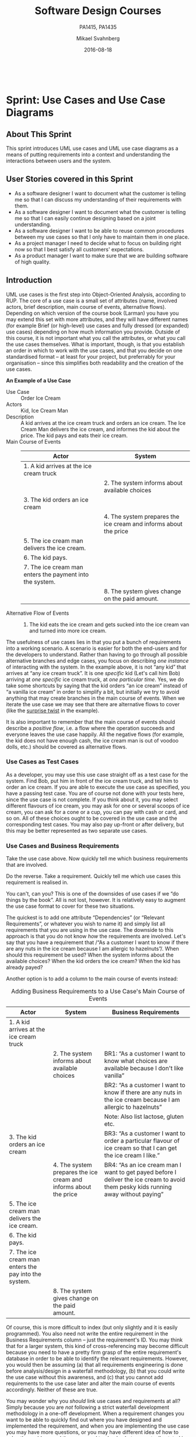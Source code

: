 #+Title: Software Design Courses
#+Subtitle: PA1415, PA1435
#+Author: Mikael Svahnberg
#+Email: Mikael.Svahnberg@bth.se
#+Date: 2016-08-18
#+EPRESENT_FRAME_LEVEL: 1
#+OPTIONS: email:t <:t todo:t f:t ':t toc:nil
# #+STARTUP: showall
#+STARTUP: beamer

#+HTML_HEAD: <link rel="stylesheet" type="text/css" href="org/org.css" />
# #+INFOJS_OPT: view:overview toc:nil ltoc:nil mouse:underline buttons:nil path:org/org-info.js up:http:www.zombo.com
#+HTML: <br/>

# #+LATEX_HEADER: \usepackage[a4paper]{geometry}
#+LATEX_CLASS_OPTIONS: [10pt,t,a4paper]
# #+LATEX_CLASS: beamer
#+BEAMER_THEME: BTH_msv

#+MACRO: pa1415 PA1415 Software Design
#+MACRO: pa1435 PA1435 Object Oriented Design
#+MACRO: larman C. Larman, "Applying UML and Patterns", 3d Edition
#+MACRO: commit Commit and push this document to your project repository.
#+MACRO: submit Submit the assignment as one or several PDFs on It's Learning.

* Sprint Structure						   :noexport:
** About This Sprint
** User Stories covered in this Sprint
** Introduction
** Learning Material
*** Book Chapters
*** Screencasts
*** Lectures
*** Articles
*** Further Reading
** Experiential Learning
*** Sprint Test Plan
*** Assignment Submission
*** Update Course Backlog
** Sprint Acceptance Tests
   You are done with this sprint when:
   
* Sprint 0: Course Introduction					   :noexport:
** About This Sprint
   This sprint introduces the course and the course structure.
** User Stories covered in this Sprint
   - As a student I want to pass this course.
   - As a student I want to understand how this course is structured so that I can quickly find the information I need to learn the subject.
   - As a student I want to know why this topic is important so that I can be properly motivated.
** Introduction
   Welcome to the course!

   Of course you want to pass the course, and I want you to too. This document is intended to give an overview of how the course is structured, and give you a "map" of sorts to the rest of the course material. It is my hope that this will help you find the material you want easily so that you can focus on learning each part of the course.

   The course is divided into a series of /Sprints/, that is, short iterations that focus on a small number of issues per sprint. I have borrowed this term from an agile development methodology called [[https://en.wikipedia.org/wiki/Scrum_(software_development)][Scrum]], which is something you will learn more about in this course and are sure to encounter in your future career as well.

   Speaking of agile, there are a few other things I have borrowed from there as well. The /User Stories/ that each sprint document starts with is one such thing. A user story is a sort of stylised requirement, and I use them to set you into the right frame of mind for each sprint. As you notice, the user story contains information about which /perspective/ you should have, the /goals/ you should achieve, and a brief explanation of /why/ this goal is important.

   Related to this is the /Sprint Acceptance Tests/ that you find at the bottom of each sprint document. These acceptance tests tell you how we plan on ensuring that the goal of the sprint has been reached.

   The bulk of the sprint consists of /Learning Material/, and /Experiential Learning/. Learning material are book chapters, videos, blog posts, etc. that you can use to learn more about the topic in the sprint. Experiential Learning (which is not a good name, but I can't think of any better) consists of different activities you should /do/ as part of the sprint. Some of these activities are just practice activities. Others are activities that will help you organise the material better. Others again are those activities that we (as teachers) would like to look at to assess your progress. Let me repeat this:

#+BEGIN_note
Experiential Learning are things you are supposed to /do/, and includes:
 - Things you do for practice
 - Things you do to organise the material
 - Things you submit as assignments to the teachers for marking
#+END_note

   Some activities are started during this sprint, and then I ask you to revisit them during every subsequent sprint. The idea with these activities are to help you structure your learning, and give you a means to follow your own progress.

   So, without further ado, let's get started with the learning material. /Good Luck!/
** Learning Material
*** Course Structure
    The course has an online presence as well as a campus existense.

    The online presence consists of these pages, and is organised as a set of sprints, where each sprint focus on a small topic and a few user stories. In each sprint there are things to read and watch, as well as activities to do. The result of some of those activities will be submitted as assignments for marking.

    The campus existense consists of lectures (that I try to run as seminars) and exercises. My idea is that you first study the online material, and then we can have lively discussions during the lectures/seminars. Basically, you go through the design notation and a basic understanding of the topic with the online material and then we discuss together what makes a /good/ design.

    The exercises are done in smaller groups and are more geared towards your specific assignments. Here, the idea is to go through what you are expected to do in the assignments and go through examples of this.

    There are also feedback meetings planned where you get feedback on the assignments that you submitted so that you may improve them.
*** Course Goals
    Below, the course goals for the two courses {{{pa1415}}} and {{{pa1435}}} are listed. As you notice, the PA1435 version is of a newer format, but also contains less focus on requirements engineering, project management, and testing activities. This will of course to some extent influence what you are expected to do and deliver, but will only have a limited effect on the lecture series since the topics are still quite intertwined.

| {{{pa1435}}}                                                                                    | {{{pa1415}}}                                                                                                                       |
|-------------------------------------------------------------------------------------------------+------------------------------------------------------------------------------------------------------------------------------------|
|                                                                                                 | Efter genomförd kurs skall studenten:                                                                                              |
|                                                                                                 | - på en grundläggande nivå i grupp kunna ta fram krav på en programvara och uttrycka dem i en kravspecifikation                    |
|                                                                                                 | - i grupp producera en översiktlig utvecklingsprojektplan baserat på en kravspecifikation                                          |
| *Kunskap och förståelse* Efter genomförd kurs ska studenten:                                    |                                                                                                                                    |
| - kunna visa förståelse för grundläggande principer i objektorienterad programvaruutveckling.   |                                                                                                                                    |
| - kunna visa förståelse för UML som modelleringsspråk.                                          |                                                                                                                                    |
| - kunna visa kunskap om grundläggande designprinciper.                                          |                                                                                                                                    |
| - kunna visa kunskap om grundläggande designmönster.                                            |                                                                                                                                    |
|                                                                                                 |                                                                                                                                    |
| *Färdigheter och förmåga* Efter genomförd kurs ska studenten:                                   |                                                                                                                                    |
| - kunna uttrycka strukturen och beteendet hos ett system i termer av objektorienterade koncept. | - i grupp kunna skapa en detaljerad objektorienterad design för ett mjukvaruprogram                                                |
| - kunna korrekt använda UML för att uttrycka struktur och beteende hos ett system.              | - skapa och analysera objektorienterade artefakter uttryckta i UML                                                                 |
| - kunna korrekt transformera en objektorienterad design till källkod.                           | - i grupp kunna implementera ett mjukvaruprogram inom rimlig tid, baserat på en kravspecifikation och en objektorienterad design   |
| - kunna tillämpa designprinciper och designmönster i allmänhet och inom en särskild domän.      | - kunna motivera och använda designmönster i utvecklingen av mjukvarusystem                                                        |
|                                                                                                 |                                                                                                                                    |
|                                                                                                 | - på en grundläggande nivå i grupp kunna planera och genomföra testning av producerad programvara, baserat på en kravspecifikation |
|                                                                                                 |                                                                                                                                    |
| *Värderingsförmåga och förhållningssätt* Efter genomförd kurs ska studenten:                    |                                                                                                                                    |
| - kunna analysera källkod för eventuella förbättringar.                                         |                                                                                                                                    |
| - kunna analysera och kritiskt diskutera en design för eventuella förbättringar.                |                                                                                                                                    |
|-------------------------------------------------------------------------------------------------+------------------------------------------------------------------------------------------------------------------------------------|
*** Why is this course Important?
*** TODO Course Roadmap						   :noexport:
*** What should I do with the Sprint Test Plan?
    The Sprint Test Plan is a way to get an overview of your expectations in the course, in relation to the provided material, and align it with my expectations as course responsible and examiner. In some sense, it is also your strategy for learning the topics. I will not mark your Sprint Test Plan -- you are creating and maintaining this for your own sake.

    The Sprint Test Plan will be revisited during every sprint, so that you have an updated record of what you need to learn to pass the course.

    I am loosely basing my suggestion for the Sprint Test Plan document on the IEEE 829-2008 standard. Feel free to add other information to it if you think it is relevant.
*** What is this "Course Backlog" thing?
    As you study, I expect that you will get more questions, or additional information sources (blog pages etc.) that you would like to read, and I hope you will also get ideas for places where you would like to test what you have learnt. Put these into a course backlog document (it will help if you put them in a roughly prioritised order), and then spend time during each sprint to resolve your backlog items.

    At the end of the course, it is my hope that your backlog contains pointers to yourself with how you should go forward with the knowledge gained. For example, how can you use what you have learnt in upcoming courses? Are there any particularly interesting things you have found that you would like to study more? Are there any courses you are interested in taking as a consequence of taking this course? Are there any courses you would like to /replace/ in your education as a consequence of taking this course? Are there any ideas you can use for your bachelor or master's thesis?

    The course backlog is revisited in every sprint. I will not mark it; you create it for your own benefit.
** Experiential Learning
*** Create Infrastructure
    *Introduction.* In your future career you are going to use configuration management systems such as [[http://svnbook.red-bean.com/][Subversion]] or [[https://git-scm.com/][Git]], so why not start already now? This gives you an easy way to share work between your colleagues, and opens up for me to review your work even before you have submitted it.

    If you also write your documents in for example [[https://daringfireball.net/projects/markdown/][Markdown]], they are formatted for you by github. Myself, I am partial to [[http://orgmode.org/][Org-mode]] and [[https://www.gnu.org/software/emacs/][Emacs]], especially because of the nice integration with [[http://plantuml.com/][PlantUML]] for generating design diagrams and the excellent export facilities. Org-mode is also nicely supported by github.

    *Things to do:*
    - [[https://education.github.com/][Create an account on Github]] (or use your existing one)
    - Create a Project for the course =OOD-<course code>-<your name>=
    - Invite me ([[https://github.com/mickesv][mickesv]]) to the project
    - checkout your project and create a directory structure:
      - =/Assignments/=
      - =/SprintTestPlan/=
      - =/CourseBacklog/=
    - add a file to each directory, otherwise you will not be able to commit them. For example, add an empty =.gitignore= file to each directory.
    - commit and push
*** Sprint Test Plan
    Create a document with the following sections:
    - /Test Items./ These are the assignments you are expected to submit for marking. It will probably be a good idea if you are able to tag them with the corresponding sprint, so that you can easily find them.
    - /Features to be Tested./ These are the user stories at the top of every sprint. Describe each of these features in terms of the object oriented modelling concepts or software development concepts that you need to master before you can satisfy the user story.
    - /Approach./ Here, you will describe /your/ strategy for ensuring that you have learnt the material in the sprint. How do you ensure that you are confident that the assignments you submit will pass with the grade you are aiming for?
    - /Item Pass/Fail Criteria./ What do you have to be able to show to yourself to ensure that you have learnt the material in the sprint? What do you have to show in the submitted assignments?
    - /Schedule./ When do you plan on passing each test item and feature?
    - /Planning Risks and Contingencies./ Are there any foreseeable risks that may limit your ability to pass the course on time? What is your contingency plan?
    - /Glossary./ In this section you will build up a glossary of important terms in the course that you can use when studying. I suggest you collaborate with the rest of the class in the course discussion forum (on It's Learning) and post your terms and definitions there so that they can be discussed.

    In this sprint, the following items can be added already (you may think of more items, please add them too):

    - Test Items
      - Exam [[https://studentportal.bth.se/web/studentportal.nsf/web.xsp/tentamen_under_kommande_veckor][Check Date]]
      - Exam Re-sit [[https://studentportal.bth.se/web/studentportal.nsf/web.xsp/tentamen_under_kommande_veckor][Check Date]]
    - Approach
      - Outline your plan for reading the book and doing the sprints in time to be ready for the exam.
      - Describe your plan for joining a group of students (for the group assignments, and for study groups) with the same ambition level as you yourself have.
    - Item Pass/Fail Criteria
      - Outline your ambition level; what grade are you aiming for?
    - Schedule
      - Dates for assignment submissions are available on It's Learning. Copy them here.
      - Add the exam dates.
    - Planning Risks and Contingencies
      - Do you plan on taking any vacations (e.g., skiing trip, easter, ascension day, etc.)? When will you study more to compensate for this? Are your team-mates informed and ok with that you contribute less during these vacations?
      - What is the expected workload for the courses you may be taking in parallel? Does your plan for /this/ course accomodate your plans for the other courses?
      - Do you have time available if you are asked to complete your submitted assignments with more information?
      - Are there any other risks you see at this stage?
    - Glossary
      - Scrum
      - Sprint
      - User Story
      - Test Plan
*** Buy Course Books
*Main Literature (Both Courses)*
#+ATTR_HTML: :width 100 :style float:left;margin-right:1em;
[[./images/ILarman.jpg]]

C. Larman, /Applying UML and Patterns/, Prentice Hall, 3rd Edition.

This book is a complete guide to all things UML, with plenty of examples and detailed descriptions of all diagrams and how to think when using them. The reading instructions in each sprint are based on the 3rd edition, but I recommend you to try to find an older edition since they are essentially the same but with less text.
#+HTML: <br/><br/><br/><br/><br/><br/>

*Reference Literature (PA1415)*
#+ATTR_HTML: :width 100 :style float:left;margin-right:1em;
[[./images/ISommerville.jpg]]

I. Sommerville, /Software Engineering/, Pearson, 8th edition, 2006.

There is also a 9th and a 10th edition (and, of course, the preceeding editions). It does not really matter which one you get. You will use this book as a reference to look up e.g. how a GANTT chart works in case the internet is down.
#+HTML: <br/><br/><br/><br/><br/><br/>

*Reference Literature (PA1435)*
#+ATTR_HTML: :width 100 :style float:left;margin-right:1em;
[[./images/IGamma.jpg]]

Gamma, Helm, Johnson, Vlissides, /Design Patterns, Elements of Reusable Object-Oriented Software/, Addison-Wesley Professional.

This book, also called the Gang of Four book is /the/ reference work when it comes to design patterns. You will be using this book a lot in your future career. If you want to save some money, the most common design patterns are also covered in C. Larman (and these are the ones we will be focusing on in these courses).

/Note to PA1415:/ I warmly recommend that you too get this book even if it is not oficially part of "your" course plan.
#+HTML: <br/><br/><br/><br/><br/><br/>

#+ATTR_HTML: :width 100 :style float:left;margin-right:1em;
[[./images/INystrom.jpg]]

R. Nystrom, /Game Programming Patterns/, Genever Benning, 2014.

Also Available at: http://gameprogrammingpatterns.com/contents.html
#+HTML: <br/><br/><br/><br/><br/><br/>

#+HTML: &nbsp;
*** Form Groups
    We expect the assignments to be done in /groups of three to five people/. Use the following (in this order) to find and/or form a group:

    1. Your friends
    2. It's Learning
    3. First Classroom Lecture
    4. Course Teacher

    Decide in your group how to deal with configuration management (e.g., who creates the git repository (remember to share it with me)), and decide on a schedule for when and how often you plan on working. If you know that you need to be out of touch for some reason (e.g. spring break), agree within the team how to handle this.        
*** Assignment Submission					   :noexport:
*** Update Course Backlog
    Where do you go from here? Are there any questions already now that you want answered? Add them, along with a brief strategy for how to find an answer.
** Sprint Acceptance Tests
   You are done with this sprint when:
   - You have bought the literature you want/need for the course.
   - You have joined a group.
   - You have created a github account, created a project repository, and committed/pushed the directory structure.
   - You have read the Learning Materials

   You may also have
   - Created a Sprint Test Plan
   - Created a Course Backlog
* Sprint: Development Methodologies				   :noexport:
** About This Sprint
   This sprint introduces different development methodologies. It is primarily targeted at {{{pa1415}}}.
** User Stories covered in this Sprint
   - As a project manager I want to plan the project so that I can make the best use of my resources.
   - As a project manager I need to decide what to focus on building right now so that I best satisfy all customers' expectations.
   - As a project manager I want to track the project so that I can see what the current status is.
   - As a project manager I want to track the project so that I can forecast whether we will deliver on time or not.
   - As a software designer I want to document my design in a standardised format so that I can communicate it to other software engineers.
** Introduction
   In this sprint, we focus on a couple of issues surrounding the /development process/. First of all, there are a number of choices of which developent process to use, from the intuitively easy to grasp waterfall process to the highly individualised kanban process. Which process type to use depends to some extent on the product you are trying to build, but perhaps more so on which organisation you have. Basically, with stable development teams and fairly stable requirements, you can perhaps do an iterative or incremental project, but the more user interaction, continuously changing requirements, and staff turnover you expect, your organisation will tend to move towards more agile processes. There is also a lot of hype involved here. Companies that do agile are perceived as more modern, hip, and better.

   Most processes internally follow a waterfall course of events, with planning, requirements engineering, analysis and design, implementation, testing, deployment, and evaluation. The differences boil down to the amount of work that one iteration takes on, the size of the development teams, and the length of each iteration. Again, in agile there are also a lot of buzzwords added, but that's essentially it. So simple, and yet so powerful. You see, /as/ the scope and timespan for each iteration is reduced (down to weeks or even days), you get quicker feedback loops. You develop much less before you get feedback on what you have done. You also need to be smarter with what you develop so that you can get the /most important/ feedback first.

   This is where the concept of a /Minimum Viable Product/ comes in. A minimum viable product, or an MVP, is a product that supports an entire end to end flow. For example, if you are building a hotel booking system, the MVP may be a product that allows you to search and book one single room. Logging in, booking double rooms with extra beds, adding a minibar, room payment, etc. comes later. Searching for and booking a single room means you have /some/ user interface in place, you have a database structure, and you have /some/ architecture with a structure for how to name API endpoints.

*** Project Planning and Tracking
   Once you have decided which development methodology to use, you need to plan your project. You have already decided if you are going to do all analysis before all design or whether you are going to do the full analysis-design-implement-test chain for each feature in your system. But /when/ are you going to do what, and /who/ is going to do what. You may, for example, have some persons in your project that are specialised on user interfaces, on databases, or on exploratory testing. So you need to plan every person and every part of the process. 

   The first step of planning is to break down each task into smaller, more manageable tasks. For example, the task "Search for Room" in the hotel management system mentioned above, may consist of the tasks "database design", "GUI design", "implementation", and "testing". Each of these tasks are easier to estimate the size and difficulty of than the overall task. You can also now start assigning different parts of this task to different people, if you like. This breakdown is usually referred to as a /Work Breakdown Structure/, or a WBS. It is often graphically represented as a tree (see Figure [[fig:WBS]]), but may just as well be represented as several columns in a spreadsheet (see Table [[tab:WBS]]).

#+BEGIN_SRC dot :file images/FWBSExample.png
digraph {
rankdir=BT;
splines=true;
node [shape=box];

"..."
sr [label="Search for Room"]
sr -> "..."
"Database Design" -> sr
"GUI Design" -> sr
"Implementation" -> sr
"Testing" -> sr
"Implement DB" -> "Implementation"
"Implement Logic" -> "Implementation"
"Implement GUI" -> "Implementation"
"Create Tests" -> "Testing"
"Run Tests" -> "Testing"
}
#+END_SRC

#+CAPTION: An example of a graphical representation of a part of a WBS.
#+NAME: fig:WBS
#+RESULTS:
[[file:images/FWBSExample.png]]

#+CAPTION: An example of a spreadsheet representation of a part of a WBS.
#+NAME: tab:WBS
| Feature Group | Feature         | Tasks           | Sub-Tasks       |
|---------------+-----------------+-----------------+-----------------|
| ...           | Search for Room | Database Design |                 |
|               |                 | GUI Design      |                 |
|               |                 | Implementation  | Implement DB    |
|               |                 |                 | Implement Logic |
|               |                 |                 | Implement GUI   |
|               |                 | Testing         | Create Tests    |
|               |                 |                 | Run Tests       |

Having the data in a spreadsheet format makes it (IMHO) easier to work with, and also enables you to easily add more columns with data on who is responsible for the task, your effort estimations, your current status, etc. Essentially, you have the starting point for easily creating a /GANTT/ chart.

GANTT charts visualise your project in terms of activities and calendar dates, but you may just as well add more information to it to make it a full-fledged project tracking tool. For example, a simple format is to include the following information (Table [[tab:PPData]]).

#+CAPTION: Project Planning data that may be added in a GANTT chart
#+NAME: tab:PPData
| Task Name    | Estimated Effort (in hours) | Start Date | End Date                                                | Responsible    | Spent Time | Progress (in percent) | Projected Effort            | Over/Undertime                          | ... And here starts the GANTT chart proper with one column per day |
|--------------+-----------------------------+------------+---------------------------------------------------------+----------------+------------+-----------------------+-----------------------------+-----------------------------------------+--------------------------------------------------------------------|
| Example Task |                          20 | 2016-01-01 | =(Start Date) + (Estimated Effort)/(Length of Workday)= | Example Person |         12 |                    50 | =(spent time) / (progress)= | =(estimated effort)-(projected effort)= |                                                                    |

The discussion above focus on the /work performed/ (or the planned work). In contrast, agile methodologies focus on the /earned value/, which gives a slightly different picture. Whereas you can use the information above to tell your boss whether you are on time or not, you are not able to say at a glance how happy this has made the customer, or how many features you have left to before you are done. For these purposes, we use /Earned Value charts/ and /Burn charts/.

An Earned Value chart has three lines in it
- Planned Value :: How much of the estimated effort should have been completed at a specific point in time.
- Earned Value :: How much of the estimated effort was actually implemented at a specific point in time.
- Actual Cost :: How much effort was actually spent.

This is typically presented in a cumulative earned value chart (where the previous assessment period are added to the next, so that planned value end up at 100% at the far right of the chart. In Figures [[fig:EVChartP]], [[fig:EVChartC]], and [[fig:EVChart]] each of these lines are added. The x-axis represent the time, and the y-axis is some measure of value. This can be in hours, progress, pounds, story points, collected pokemons, or whatever makes sense for your project. Just make sure that it is a unit that is fixed /a priori/, and not something that will change throughout the project. For example, the number of lines of code (LOC) may seem a nice measure, but you know as well as I do that this will become larger than expected, and so you will end up not knowing how much more you need to write before the project is done (as opposed to as big as you initially expected it to be).

The planned value represent how much of the total value you plan on having done for each weeek (cumulative, so the difference in the amount of value added per week can only be seen by the differing slope of the line). If we add the actual cost (Figure [[fig:EVChartC]], sorry that the colour of the lines change, I CBA to fix it right now), we can see that we are spending about as much resources as planned. Specifically, we are spending /more/ than planned up until week 8, and after that we apparently come to grips with the project and continue spending less than planned. This graph shows the current state at week 18, which is why the actual costs flatline after that. Adding the eraned value, finally, gives the situation in Figure [[fig:EVChart]], where we see what we actually managed to deliver for the costs we invested. Up until week 8, we are delivering what is expected (the Earned value curve completely overlays the planned curve), but for a higher cost than expected. From week 8 to week 11, we are delivering more than expected. At best, we are one week ahead of schedule (the biggest horizontal difference between the Earned Value curve and the Planned Value curve). At week 11 we again slip behind shedule for a while, catching up in week 16 and 17, but then falling horribly behind schedule in week 18.

#+CAPTION: Earned Value Chart: Planned
#+NAME: fig:EVChartP
[[./images/IEV_Planned.png]]

#+CAPTION: Earned Value Chart: Adding Actual Cost
#+NAME: fig:EVChartC
[[./images/IEV_Cost.png]]

#+CAPTION: Earned Value Chart
#+NAME: fig:EVChart
[[./images/IEV_Earned.png]]

So what we see in this type of chart is a quick and easy measure of whether we are using our resources as planned (is the actual cost above or below the planned value curve?), and whether we are ahead of, or behind the planned schedule (is the earned value curve above or below the planned value curve?). We can then quickly decide whether we should add more resources to the project. In the example in Figure [[fig:EVChart]] we obviously need to do something if we are going to deliver as expected, for example spending the resources we already have allocated to the project (the difference between planned value and actual cost curves).

A burndown chart essentially turns this chart upside down. Partially, this is done for psychological reasons; it is easier to see how much or how little remains), but more importantly it enables us to easily visualise what happens when we add more work in the middle of a project. Consider the example in Figure [[fig:Burndown]]. The plan is that the project should be complete at week 22. However, at week 5 and week 15, more work is added to the project, so the number of story points still to complete goes up. This means that at week 22, there are still some forty-odd story points left to complete and the project is not done. This is just one example of how a burndown chart can be used to easily visualise the consequences of changing the scope mid-project. Agile development methodologies are not averse to changing the scope -- rather the opposite -- but they /do/ insist on that the consequences are known and easily understood.

#+CAPTION: Burndown chart
#+NAME: fig:Burndown
[[./images/FBurndown_Replan.png]]


*** Design Documentation
#+ATTR_HTML: :width 600
#+NAME: Arne01
[[./images/arne01.png]]

The last user story for this sprint is a bit of an oddball. What, one may wonder, does design documentation have to do with development methodologies. The reason for this is that the currently dominating design documentation format, the Unified Modelling Language (UML), also prescribes a certain way of doing the design, and a certain order for things to be done. This process is known as the /Unified Process/, or the /Rational Unified Process/ (because the originators created the company Rational and wanted to make more money off everything around UML). The Unified Process claims to be agile (we can debate this in the classroom), and is iterative and incremental and whatever buzzword /du jour/. We are not going into detail about all of this in this course, and will focus almost solely on the analysis and design stages, but even here, or especially here the different UML diagrams prescribe a certain order, so that you may use what you learn in one diagram as input to creating the next diagram. Thus:

- We do Requirements Engineering (outside the scope of UML) to find out what the customers and other stakeholders expect from the system.
- We do UML Use Cases to document the requirements in the context of the processes they are going to be used, so that we can communicate with the stakeholders about them.
- We do UML Use Case Diagrams to get an overview of, and understand how the UML Use Cases fit together.
- We do a Conceptual Model based on the requirements and the use cases to understand the problem domain better.
- We do UML State Diagrams based on the requirements and the use cases to understand the dynamic behaviour better.
- We do UML System Sequence Diagrams to understand which system events are generated by each UML Use Case.
- We may do UML Design Contracts to understand how each system operation from the UML System Sequence Diagrams changes the state of the application and instances of domain concepts.
- We do UML Class Diagrams to understand which domain concepts are important to implement, and how to implement them and their relations.
- We do UML Interaction Diagrams to understand how objects (instances of the classes) interact to solve one particular system event from the UML System Sequence Diagrams.
- We revise the UML Class Diagrams based on the UML Interaction Diagrams we just did.
- We implement the system based on the UML Class Diagram and the UML Interaction Diagrams.
- We write test cases based on the UML use cases.

Remember earlier where I mentioned that UML/RUP claims to be agile? Please take a moment to reflect upon whether you are able to do this entire list and remain agile. 

In 2014 a colleague of mine did a survey [fn:TGO-paper] among nearly 4000 professional software developers about their software development practices in general. One of the questions was the seemingly innocent /"Do you model?"/. Answers ranged from "no" to "hell no!", as presented in Figure [[fig:TGOSurvey]].

[fn:TGO-paper] T. Gorschek, E. Tempero, L. Angelis, /On the use of software design models in software development practice: An empirical investigation/, in Journal of Systems and Software 95(2014):176--193.


#+CAPTION: Survey Question and Answers
#+NAME: fig:TGOSurvey
  [[./images/ISurveyModelling.png]]


In the freetext answers a different story emerges:

#+BEGIN_info
The industrial software developers who answered the survey do use sketches, informal models, casual diagrams, etc, but not formal UML.
#+END_info

They were also allowed to provide a a further explanation to their answer. Common explanations were:
    - "Only for very complex designs, sometimes"
    - "Only use initially then start coding (diagrams not kept/updated)"
    - "Enables visualisation of the big picture/high level"
    - "Other types of models but not UML"
    - "Use models to communicate and coordinate with other developers"

... And many more, but the long and the short of it is that /models are not used as researchers expect/. Instead they are used for *conceptual analysis and exploration, problem solving, visualisation, and communication*. And this is the reason for why modelling and UML is worth bothering about. In order to visualise and communicate efficiently, it is helpful to use a common standard, which UML contributes. That way you can focus on /what/ you want to model and discuss instead of spending time explaining /how/ you have chosen to represent the information. For the analysis, exporation, and problem solving aspects it also helps to have a common notation to use. Try explaining how to tie your shoelace while at the same time invent a new language for it, and you'll see what I mean.

That being said, /you will probably never ever going to use all of UML in one particular project/, and after you complete this course, /no-one will probably ever require you to stick fully to the prescribed notation/.

So, why bother?

By taking a course in object oriented modelling, you will get training in a particular mindset, where you begin to analyse a problem in terms of its /objects/ and their /interactions/. This problem solving mindset is difficult to reach when bogged down with all the implementation details. Also, while you will not use /all/ diagrams outside this course, knowledge of which diagrams exist and how they fit together will enable you to make an informed decision about /what/ models are necessary for you to understand the problem and to communicate it. You should, however, bear in mind that there are some good things with doing the full monty UML as well, and by cherry-picking models and parts of the process you are sacrificing them. The trick is to be able to do this with full awareness of what it is you sacrifice.

So, with those heartwarming words, let's delve into /not/ UML, but development processes instead. You will notice that I have thrown in a few book chapters that are not precisely related to development methods, and some of the chapters will appear again in other sprints. But now is as good a time as any to get started on them.
** Learning Material
*** Book Chapters
    - {{{larman}}}: Chapters 1, 2, 4, 21, 40.
      1. Object-Oriented Analysis and Design
      2. Iterative, Evolutionary, and Agile
      3. Case Studies (we will be using the POST case study)
      21. [@21] Test-Driven Development and Refactoring
      40. [@40] More on Iterative Development and Agile Project Management
*** Screencasts
    - [[https://play.bth.se/media/Development+Process/1_gmy3m68z][Development Process]]
*** Lectures							   :noexport:
*** Further Reading
    - [[https://www.mountaingoatsoftware.com/presentations/an-introduction-to-scrum][Introduction to Scrum by Mike Kohn]]
    - [[http://www.workbreakdownstructure.com/][Work Breakdown Structure]]
    - [[http://www.gantt.com/][GANTT charts]]
    - [[http://www.dummies.com/how-to/content/earned-value-management-terms-and-formulas-for-pro.html][Earned Value charts]]
    - [[http://alistair.cockburn.us/Earned-value+and+burn+charts][Earned Value and Burn Charts by Alistar Cockburn]]
** Experiential Learning
*** Sprint Test Plan
    Go through the user stories for this sprint and make sure you have a clear solution to each of them.

    Revisit and update your risks and contingencies section.

    Add and/or revise the following items to your glossary:
    - Waterfall Development
    - Iterative Development
    - Incremental Development
    - Agile
    - Scrum
    - Kanban
    - Minimum Viable Product (MVP)
    - Work Breakdown Structure (WBS)
    - GANTT chart
    - Earned Value Charts
    - Burn Charts (Also: Burndown charts and burn-up charts)
    - UML
    - Unified Processs (Also: Rational Unified Process RUP)

    Make sure that you understand what each item is, but also what the differences between them are (where applicable).
*** Assignment Submission
    Create a Assignment Plan document (e.g., as a GANTT spreadsheet). Add the assignments that you will need to submit in this course, and do a brief breakdown of them into their most obvious tasks. Add early time estimates for these tasks.

    There is no formal submission in this sprint, but make sure that the plan is committed and pushed to your project repository.
*** Update Course Backlog
    Which development methodology do you plan on using for your projects in this course? Which development methodology would you like to know more about? Which development methodologies are you likely to encounter in the future? Is there any methodology that seems particularly suitable for other courses?

    Are there any other questions that you want answered? Add them, along with a brief strategy for how to find an answer.    
** Sprint Acceptance Tests
   You are done with this sprint when:
   - You have read the Learning Materials.
   - You have created your Assignment Plan and committed/pushed it to your project repository.

   You may also have
   - Updated your Sprint Test Plan
   - Updated your Course Backlog
* Sprint: Requirements Engineering				   :noexport:
** About This Sprint
   This sprint briefly introduces the topic requirements engineering. It is primarily targeted at {{{pa1415}}}.
   
   For more information on this topic, see e.g. the course =PA1412 Praktisk Kravhantering=.

#+BEGIN_note
   *Note:* In this sprint you will begin with what will eventually be delivered as a part of Assignment 1. In subsequent sprints you will continue with what you produce here and dive deeper into UML. You will thus only produce a partial delivery in this sprint.
#+END_note
** User Stories covered in this Sprint
   - As a requirements engineer I want to know who may have requirements on the system we are building so that I can make sure that all needs are met.
   - As a requirements engineer I want to have a range of methods for finding requirements so that I can choose the best method for each person or source of requirements.
   - As a requirements engineer I want to document the found requirements so that I can discuss them with the customer.
   - As a requirements engineer I want to document the found requirements so that I can communicate them to the developers.
   - As a project manager I need to decide what to focus on building right now so that I best satisfy all customers' expectations.
** Introduction
   Before you start designing your system, you need to find out /what/ to design and build. There are of course different ways of doing this. The traditional way advocates that you need to fully understand the entire system before you go ahead with the design (cf. /waterfall development/), whereas at the other end the agile approach (e.g. as advocated by [[http://www.extremeprogramming.org/][eXtreme Programming]] and the [[http://agilemanifesto.org/][Agile Manifesto]]) is that you should only do as much requirements engineering up front as is necessary to understand how to start building, since the requirements are going to change anyway. Note that they do not say "Don't do it!"; they say "Do as little as possible, but not less".

   It is thus important to decide early how much requirements engineering you should do before you start with the project. Incidentally, there is a difference between the traditional, so called /bespoke/ requirements engineering where you start a project when a customer knocks on the door and then you do requirements engineering as part of that project, and the /continuous/ requirements engineering where you always do requirements engineering and spawn new development projects as a result of the requirements engineering process. The latter suits the type of products that you develop and sell to more than one customer, while the former is more suitable for one-off projects. For this course, I would suggest a pragmatic approach (akin to the agile way): Do as much requirements engineering so that you have a rough overview of what the system should do, and do proper requirements engineering on what you need to know do make a Minimum Viable Product. 

   There are many sources and techniques for doing requirements elicitation (i.e., finding the requirements), from reading the old documentation, analysing competitor's products, interviewing users, running surveys among user groups, or simply inventing the requirements yourself. If you do requirements engineering you will be using a mixture of these. Typically, you will start by doing an unstructured interview with a manager to get a broad overview of what they want the system to do. You will then try to define end user groups and find a couple of representative persons from each user group and conduct further interviews with them. At first, these interviews will be exploratory and unstructured, but will pretty soon become semi-structured as you learn about the major features of the system, so that you will be getting further details about each of these major features.

   Finding out who may have an interest in the system (a /stakeholder/) is so important that I have even added a separate user story for it in this sprint. This is not limited to end-users. Other stakeholders may include (but is not limited to): the organisation that is going to maintain and continue development of the system, system service technicians that will be doing backups and adding users and other running maintenance, external parties that you may connect to (for example banks to deal with payments), legal texts (that's right: a text can be a stakeholder), other departments in the organisation you build for that require your system to jack in with their processes, and so on.

#+CAPTION: Requirements Engineering Overview (Simplified)
#+NAME: fig:REProcess
[[./images/FRE_Process.png]]

*** Interviews
I've already touched upon elicitation techniques. The one you are likely to use the most is /Interviews/. "Interview" is actually a cover-all phrase that encompasses a whole range of different techniques that involves two people or more with (at least) voice contact. You /may/ thus do interviews over phone, but I would not recommend it since you loose a lot of nuances that can be learnt by observing body language. Video conference or face-to-face meetings IRL are the most common interview settings. You can be one person interviewing one other person, or there can be more people either doing the interview or being interviewed (although at some point it is perhaps better to run the meeting as a [[https://en.wikipedia.org/wiki/Focus_group][focus group]]).

In its most simple form, you conduct the interview as an /open interview/ with /open answers/. In this setting, you basically just talk, and together explore what the application should do. You rarely have the luxury to be this unstructured, even in the first interview. I would recommend you to do as much homework as possible beforehand so that you have at least a small set of starting questions that you can use to get the interview going and to get back on track when you feel that you have diverged too far from the interview goals. Having a set of questions moves the interview into a /semi-structured/ format, where you are able to follow up on the answers given with further impromptu questions. The extreme is a /structured/ interview where you have a specific set of questions that you want answered in a particular order without room for any further probing. This is typically only used in research contexts.

Similarly, you can allow /open answers/, typically early on when you want to explore and look for new information, or you can restrict the answers to a /closed answer/ space, where each question can e.g. be answered with one of four alternatives. This is good for confirming what you have previously learnt; you can collect answers from larger groups of people and quickly analyse them, and the idea is that at that stage you should not expect to find any new information.

Thus, a requirements engineer will probably use semi-structured open answered interviews. In this course, however, this will not be the case as it would be out of scope for the course. You will instead have to create the requirements yourself (more on this under the Experiential Learning in this sprint).

How you behave during an interview influences the results, because your behaviour can make the interview subjects more or less prone to answer your questions. In Table [[tab:InterviewsDnD]] I have compiled a list of do's and don'ts in interview situations (we have actually used this list to assess requirements elicitation interviews in the requirements engineering courses at BTH).

#+CAPTION: Do and Don't in an Interview Situation
#+NAME: tab:InterviewsDnD
| Do                                                       | Don't                                                                    |
|----------------------------------------------------------+--------------------------------------------------------------------------|
| Do    prepare thoroughly for the meeting                 | Don't put your laptop on the table as a wall between you and your client |
| Do    prepare a checklist for the meeting                | Don't keep your cap on your head                                         |
| Do    introduce yourself properly                        | Don't interrupt the customer                                             |
| Do    ask about access to stakeholders                   | Don't interrupt each other                                               |
| Do    ask about access to previous systems               | Don't take no notes                                                      |
| Do    book the next meeting                              | Don't record the interview without asking                                |
| Do    ask about quality requirements                     | Don't assume stuff                                                       |
| Do    make sure you know who you are talking to, and why | Don't provide requirements                                               |
| Do    ask about deadlines                                | Don't provide goldplating                                                |
|                                                          | Don't technobabble                                                       |
|                                                          | Don't sit quiet                                                          |
|                                                          | Don't kiss up (too much)                                                 |
|                                                          | Don't follow your meeting checklist manically                            |
|                                                          | Don't share war-stories about other customers and systems                |
|                                                          | Don't ask about the budget at the first meeting                          |
|                                                          | Don't argue among yourselves                                             |
*** Specification
    Once you have found the requirements, your next step (after analysing them and negotiating them with the customer, but that is also outside the scope of this course) is to /Specify/ the requirements. There is an IEEE standard, [[fig:SRS][IEEE 830]], for how to structure your requirements document, assuming you specify requirements in the traditional way. The good thing about this is that it has existed for many years, and people are used to seeing it and signing contract based on it. The bad thing about it is that it is not as well known or easy to understand as requirements engineering researchers would like to think it is, and with a few moments of education I am certain that you will be able to educate your customers on any document and requirements format you choose.

#+NAME: fig:SRS
#+BEGIN_info
*IEEE 830 Standard for Software Requirements Specifications*
   1. Introduction
      1. Purpose of the Requirements Document
      2. Scope of the Product
      3. Definitions, Acronyms, and Abbreviations
      4. References
      5. Overview of the Remainder of the Document
   2. General Description
      1. Product Perspective
      2. Product Functions
      3. User Characteristics
      4. General Constraints
      5. Assumptions and Dependencies
   3. Specific Requirements
      Functional, non-functional, and interface requirements
   4. Appendices
   5. Index
#+END_info

To simplify, there are two plus one ways of writing requirements. The two ways are traditional requirements and user stories. The plus one way is UML use cases. UML:ists themselves claim that use cases are not requirments, they are merely scenarios where one or several requirements are "exercised". I would rather avoid re-formatting the requirements once more and just add more documentation that will only be used once, so I would try very hard to get away with only documenting the requirements within the context of a use case if I must use them.

#+BEGIN_SRC ditaa :file ./images/FRESpecification.png
        +------------------+  +-----------+
        | Requirements     |  | UML       |
        | cGRE             |  | Use Cases |
        |                  |  | cBLU      |
        +------------------+  |           |
                              |           |
        +------------------+  |           |
        | User Stories     |  |           |
        | cGRE             |  |           |
        |                  |  |           |
        +------------------+  +-----------+
#+END_SRC

#+CAPTION: Two plus one way of specifying requirements
#+NAME: fig:REtwoplusone
#+RESULTS:
[[file:./images/FRESpecification.png]]

Traditional requirements may be specified as figures, tables, sketches, or plaintext, with the plaintext version being the one most commonly discussed. They usually follow a standardised format with a number of attributes per requirement (title, description, source, date, etc.), and a standardised template for the actual requirement. User Stories are supposed to be less documentation so they try to include the most relevant of all of this information into a single one-liner. Shorter iterations, a more direct path from inception to implementation, and closer collaboration with the customer makes it easier to do away with a lot of the information considered necessary in traditional requirements.

UML use cases are covered in a different course sprint, so I will only briefly mention them here. With a use case, you are attempting to put the requirements into a context. Of course, this means that you need to write more, since you also need to add information about the context. This is one of the reasons why they are not considered requirements -- they are simply too verbose. This verbosity also means that a developer is unlikely to do use cases for every requirement and every part of the system; but will rather do them for those parts of the system where there is a usage flow that is difficult to grasp in one sentence, and where you are likely to hold a "conversation" with the system to fulfill a higher need. For example, searching for a hotel room is a one-liner. /Booking/ a room on the other hand may involve
- a search
- a narrowing of the results to specific types of rooms
- a check whether the room is available
- a selection of the room
- input of information about the person booking the room, and
- a confirmation that the room is booked.

Each of these items may, in turn, comprise more than several requirements, including at least one requirement that restricts the order in which these actions must be performed.

*** Prioritisation
[[./images/I0Programmer.jpg]]

So, which requirement should you focus on developing first?

In traditional requirements engineering, there is a whole phase solely dedicated to requirements prioritisation. Agile software development methodologies (such as Scrum) also assumes that you always have your user stories prioritised in your backlog. Essentially, you are doing insertion sort whenever you add a new user story, while also checking that the priority of the existing items do not change as a result of adding the new user story. Each sprint begins with a review of the backlog, before you select among the top prioritised user stories which you should develop in the sprint. If the user story is really big (called an /epic/), one of the actions you may do is to break it down into more manageable user stories and put these into the backlog.

This, of course, does not answer the question since it only explains /how/ you decide, but not /on what grounds/. Also here, you can probably build a research career on deciding which factors should influence your prioritisation (see, for example, Ruhe and Saliu's paper "The art and Science of Release Planning" [fn:Ruhe]), but a few good starting points are:

- Value for the customer
- Cost of implementation (Cost and Value can be nicely combined as e.g. Karlsson and Ryan [fn:CostValue] shows).
- Penalty for not implementing

UML/RUP would advocate that you wait with prioritising your requirements and instead prioritise the UML use cases, so that you deliver the most important features first. This does not mean that you need to implement the full flow of events in one go; always keep the Minimum Viable Product in mind.

[fn:Ruhe] G. Ruhe and M. O. Saliu. /The art and science of software release planning/. IEEE Software, 22(6):47–53, 2005.
[fn:CostValue] J. Karlsson and K. Ryan. A cost-value approach for prioritizing requirements. IEEE Software, 14(5):67– 74, 1997.

*** Summary
Requirements Engineering is a big topic, and can be quite complex. The introduction above is just meant to get you started. I have, for example, only touched upon the difference between bespoke and market-driven requirements engineering. I have not mentioned any of the challenges involved when you do large scale requirements engineering or very large scale requirements engineering. Nor have I gone through all the different techniques available for eliciting requirements, checklists for analysis, requirements verification, etc. etc. You will get some more information about some of these things in the screencast "Requirements Engineering", and for the rest I direct you towards one of the requirements engineering courses offered at BTH.

I include some of the UML Use Case learning material in this sprint which will give you a head start for the next sprint, but the focus on what you are expected to do is "traditional" requirements engineering.

A note also about elicitation techniques: I say earlier that you are most likely going to use interviews. Well... In this course that's not quite true. In this course you are going to create the requirements yourself, based on a brief system description.
** Learning Material
*** Book Chapters
    - {{{larman}}}: Chapters 4,5,6, and 7.
      4. [@4] Inception is Not the Requirements Phase
      5. Evolutionary Requirements
      6. Use Cases
      7. Other Requirements
*** Screencasts
      - [[https://play.bth.se/media/Requirements+Engineering/1_epma2li8/41750261][Requirements Engineering]]
      - [[https://play.bth.se/media/Use+Cases/1_d4tqygel/41750261][Use Cases]]
*** TODO Lectures						   :noexport:
    Ideas:
    - Requirements Elicitation Roleplay?
    - Good and Bad Requirements?
*** TODO Further Reading					   :noexport:
** Experiential Learning
*** Sprint Test Plan
    Go through the user stories for this sprint and make sure you have a clear understanding of how to solve each of them.

    Revisit and update your risks and contingencies section.

    Add and/or revise the following items to your glossary:
    - Requirements Engineering
      - Requirements Elicitation
      - Stakeholders
      - Software Requirements Specification (SRS)
      - RFC 2119
      - Requirements Prioritisation
    - Quality Attribute (Also: Non-functional Requirement)
    - User Story
    - Epic
    - Backlog
    - Acceptance Test
    - Use Case

    Make sure you understand what each item is, the notation for them, and how to use them either in isolation or together with the other concepts.
*** Self-Study: Requirements Interview
    Let's say you are going to build a student simulator. As a part of this you need to find out the morning practices of a typical student.
    
    Interiew a couple of student colleagues on what they do in the mornings. Try to plan beforehand, and have your colleague assess what you do good and what you can improve during the interview.
*** Self-Study: Requirements Specification
     Try to write down a common process for what you elicited above, i.e. the "getting up, getting ready, and getting to uni in the morning"-process.

     Express this process as:
    - regular requirements (consider their apartment, their mother, the bus, etc. as part of "the system")
    - user stories (think about the role they have for each part, and the motivation for why they want something done)
    - use cases  (consider their apartment, their mother, the bus, etc. as part of "the system")
*** Assignment Submission: Requirements Document
    Your main task is to write user stories based on the system description for the assignments.

    *Tasks*
    1. Describe the system in terms of the most important workflows, as "epics". Add conditions of satisfaction to each epic.
    2. List the epics in order of importance, and add a brief motivation for why you have ordered them the way you have.
    3. Take the three most important epics, and break them down to more manageable user stories. Add conditions of satisfaction to the user stories. Order them according to priority, and add a brief motivation.

#+BEGIN_info
    *Document Structure:*

1. Title Page
   1. Title: "User Stories for System: <system name>"
   2. Sub-title: "Assignment in the course {{{pa1415}}}"
   3. Date
   4. Authors and Author Contribution

      Add a table with all authors, their social security numbers, and the share in percent that the author has contributed in thinking (discussing, reasoning, etc.) and in actually writing the submitted assignment document.

      | Author Name | Social Security Number | Thinking | Writing |
      |-------------+------------------------+----------+---------|
      |             |                        |          |         |
2. System Description

   A brief description (2-3 paragraphs) of your interpretation of what the goal of the system is.
3. High-level Epics
   1. Motivation for Priority
   2. Epics (ordered most important first)
4. User Stories
   1. Motivation for Priority
   2. User Stories and Epics (ordered most important first)
5. References
#+END_info    

#+BEGIN_note
*Please note* that the "User Stories and Epics" shall include /both/ the remaining epics from section 3 in the document /and/ the broken down user stories.

*Please also note* that the user stories from the epics that you break down will probably be interlaced; the least important user stories from the top-most epic need not be more important than the most important user stories from the second epic. You will thus have to review the priorities of /all/ user stories against all other user stories and epics.

*Also also note*, when you go forward you will want each user story to have a unique ID so that you can refer back to them.
#+END_note

{{{commit}}}

#+BEGIN_tip
*Conditions of Satisfaction*

When marking this part of the assignment we are looking for the following:

0. [@0] Does the title page contain a table with authors and author contribution 
1. Size of assignment: Are there 5-10 epics and 10-30 user stories?
2. Is there a significant difference in scope between the epics and the user stories?
3. Are the epics and user stories well formed (including actor, goal, and reason)?
4. Are there relevant conditions of satisfaction for each user story/epic?
5. Is there a reasonable motivation for the priorities of the epics and user stories?
6. Does the prioritisation actually follow the motivation?
#+END_tip

*** Update Course Backlog
    How do you translate your user stories into UML use cases? How do you use the prioritised order to decide on a development schedule? Why are you specifying your requirements first as user stories if you are then going to re-specify them as UML use cases immediately afterwards?

    What other means are there for eliciting requirements? How may you gain experience in using them?

    Are there any other questions that you want answered? Add them, along with a brief strategy for how to find an answer.
** Sprint Acceptance Tests
   You are done with this sprint when:
   - You have read the Learning Materials.
   - You have created the "User Stories" document and committed/pushed it to your project repository.

   You may also have
   - Updated your Sprint Test Plan
   - Updated your Course Backlog
   - Performed self-study requirements interviews
   - Documented the results from the self-study interviews in different formats.
* Sprint: Use Cases and Use Case Diagrams
** About This Sprint
   This sprint introduces UML use cases and UML use case diagrams as a means of putting requirements into a context and understanding the interactions between users and the system.
** User Stories covered in this Sprint
   - As a software designer I want to document what the customer is telling me so that I can discuss my understanding of their requirements with them.
   - As a software designer I want to document what the customer is telling me so that I can easily continue designing based on a joint understanding.
   - As a software designer I want to be able to reuse common procedures between my use cases so that I only have to maintain them in one place.
   - As a project manager I need to decide what to focus on building right now so that I best satisfy all customers' expectations.
   - As a product manager I want to make sure that we are building software of high quality.
** Introduction
   UML use cases is the first step into Object-Oriented Analysis, according to RUP. The core of a use case is a small set of attributes (name, involved actors, brief description, main course of events, alternative flows). Depending on which version of the course book (Larman) you have you may extend this set with more attributes, and they will have different names (for example Brief (or high-level) use cases and fully dressed (or expanded) use cases) depending on how much information you provide. Outside of this course, it is not important what you call the attributes, or what you call the use cases themselves. What is important, though, is that you establish an order in which to work with the use cases, and that you decide on one standardised format -- at least for your project, but preferrably for your organisation -- since this simplifies both readability and the creation of the use cases.

#+BEGIN_info
*An Example of a Use Case*

- Use Case :: Order Ice Cream
- Actors :: Kid, Ice Cream Man
- Description :: A kid arrives at the ice cream truck and orders an ice cream.
     The Ice Cream Man delivers the ice cream, and informes the kid about the price.
     The kid pays and eats their ice cream.
- Main Course of Events ::
     | Actor                                                    | System                                                           |
     |----------------------------------------------------------+------------------------------------------------------------------|
     | 1. A kid arrives at the ice cream truck                  |                                                                  |
     |                                                          | 2. The system informs about available choices                    |
     | 3. The kid orders an ice cream                           |                                                                  |
     |                                                          | 4. The system prepares the ice cream and informs about the price |
     | 5. The ice cream man delivers the ice cream.             |                                                                  |
     | 6. The kid pays.                                         |                                                                  |
     | 7. The ice cream man enters the payment into the system. |                                                                  |
     |                                                          | 8. The system gives change on the paid amount.                   |
- Alternative Flow of Events :: 6. The kid eats the ice cream and gets sucked into the ice cream van and turned into more ice cream.
#+END_info

   The usefulness of use cases lies in that you put a bunch of requirements into a working scenario. A scenario is easier for both the end-users and for the developers to understand. Rather than having to go through all possible alternative branches and edge cases, you focus on describing /one instance/ of interacting with the system. In the example above, it is not "any kid" that arrives at "any ice cream truck". It is one /specific/ kid (Let's call him Bob) arriving at /one specific/ ice cream truck, at /one particular time/. Yes, we do take some shortcuts by saying that the kid orders "an ice cream" instead of "a vanilla ice cream" in order to simplify a bit, but initially we try to avoid anything that may create branches in the main course of events. When we iterate the use case we may see that there are alternative flows to cover (like the [[http://www.imdb.com/title/tt0113376/][surprise twist]] in the example).

[[./images/Iwow-that-escalated.jpg]]

It is also important to remember that the main course of events should describe a /positive flow/, i.e. a flow where the operation succeeds and everyone leaves the use case happily. All the negative flows (for example, the kid does not have enough cash, the ice cream man is out of voodoo dolls, etc.) should be covered as alternative flows.

*** Use Cases as Test Cases
    As a developer, you may use this use case straight off as a test case for the system. Find Bob, put him in front of the ice cream truck, and tell him to order an ice cream. If you are able to execute the use case as specified, you have a passing test case. You are of course not done with your tests here, since the use case is not complete. If you think about it, you may select different flavours of ice cream, you may ask for one or several scoops of ice cream, you can ask for a cone or a cup, you can pay with cash or card, and so on. All of these choices ought to be covered in the use case and the corresponding test cases. You may also pay up-front or after delivery, but this may be better represented as two separate use cases.
*** Use Cases and Business Requirements
    Take the use case above. Now quickly tell me which business requirements that are involved.

    Do the reverse. Take a requirement. Quickly tell me which use cases this requirement is realised in.

    You can't, can you? This is one of the downsides of use cases if we "do things by the book". All is not lost, however. It is relatively easy to augment the use case format to cover for these two situations.

    The quickest is to add one attribute "Dependencies" (or "Relevant Requirements", or whatever you wish to name it) and simply list all requirements that you are using in the use case. The downside to this approach is that you do not know /how/ the requirements are involved. Let's say that you have a requirement that /"As a customer I want to know if there are any nuts in the ice cream because I am allergic to hazelnuts"/. When should this requirement be used? When the system informs about the available choices? When the kid orders the ice cream? When the kid has already payed?

    Another option is to add a column to the main course of events instead:

#+CAPTION: Adding Business Requirements to a Use Case's Main Course of Events
#+NAME: tab:UC-BR
         | Actor                                                | System                                                           | Business Requirements                                                                                                              |
         |------------------------------------------------------+------------------------------------------------------------------+------------------------------------------------------------------------------------------------------------------------------------|
         | 1. A kid arrives at the ice cream truck              |                                                                  |                                                                                                                                    |
         |                                                      | 2. The system informs about available choices                    | BR1: "As a customer I want to know what choices are available because I don't like vanilla"                                        |
         |                                                      |                                                                  | BR2: "As a customer I want to know if there are any nuts in the ice cream because I am allergic to hazelnuts"                      |
         |                                                      |                                                                  | Note: Also list lactose, gluten etc.                                                                                               |
         | 3. The kid orders an ice cream                       |                                                                  | BR3: "As a customer I want to order a particular flavour of ice cream so that I can get the ice cream I like."                     |
         |                                                      | 4. The system prepares the ice cream and informs about the price | BR4: "As an ice cream man I want to get payed before I deliver the ice cream to avoid them pesky kids running away without paying" |
         | 5. The ice cream man delivers the ice cream.         |                                                                  |                                                                                                                                    |
         | 6. The kid pays.                                     |                                                                  |                                                                                                                                    |
         | 7. The ice cream man enters the pay into the system. |                                                                  |                                                                                                                                    |
         |                                                      | 8. The system gives change on the paid amount.                   |                                                                                                                                    |

    Of course, this is more difficult to index (but only slightly and it is easily programmed). You also need not write the entire requirement in the Business Requirements column -- just the requirement's ID. You may think that for a larger system, this kind of cross-referencing may become difficult because you need to have a pretty firm grasp of the entire requirement's database in order to be able to identify the relevant requirements. However, you would then be assuming (a) that all requirements engineering is done before analysis/design in a waterfall methodology, (b) that you could write the use case without this awareness, and (c) that you cannot add requirements to the use case later and alter the main course of events accordingly. Neither of these are true.

    You may wonder why you /should/ link use cases and requirements at all? Simply because you are /not/ following a strict waterfall development methodology in a one-off development. When a requirement changes you want to be able to quickly find out where you have designed and implemented the requirement, and when you are implementing the use case you may have more questions, or you may have different idea of how to solve the problem, and then you need to check what was actually stated in the requirement (and who stated it so you can talk to them about it).
*** Use Cases and Quality Attributes
    Another issue that is not included in the default use cases are /quality attributes/. I suppose you /could/ add it in the regular use case, so that every system response has a subordinate clause specifying the quality constraints. But why not re-use the idea suggested above. Quality requirements are -- once specified -- just ordinary requirements, so you can add them in the "Business Requirements" column for every system response. This makes it easy to add several quality constraints on each system response. Even better, you do not need to have the same quality constraints on the entire use case. For example, presenting the list of ice cream flavours MUST be done within two seconds, but accepting a credit card payment MAY take up to five seconds.
*** Use Case Diagrams
    Roughly (and don't hold me to this, because there are many situations where this is not true) there will be one use case per feature in the system, for a loose definition of feature. (There, did I weasel out that sentence sufficiently to not say anything meaningful?)
    
    This means that there may be quite a lot of use cases, and it may become difficult to get an overview of them if all you have are their textual form. /Use Case Diagrams/ are the UML answer, with the intention of visually clearing up:

- What the /boundaries/ are of the system(s) (to which system does which use case belong)
- What /actors/ are involved for each system and in each use case
- What /use cases/ there are in each system
- What /relationships/ there are between use cases, between use cases and actors, and betwen systems.
*** Use Case Reuse
    When doing larger use cases, you may encounter smaller pieces of processes that are needed by the big use case but are not really dealing with the same problem. For example, what does money and payment have to do with ordering ice-cream (my kids struggle with this one too). There may be alternative ways of doing something, where each way in turn has a number of sub-steps. In order to keep the main use case clean and focused on one problem, and in order to create reusable bits of processes, you can break out behaviour from the main use case into sub-use-cases.

#+BEGIN_SRC plantuml :file ./images/FStructuringUC1.png
scale 400 width
left to right direction

rectangle POS {
(BuyItems)
(CreditPayment)
(CashPayment)
(CheckPayment)
(CreditPayment) .> (BuyItems) : include
(CashPayment) .> (BuyItems) : include
(CheckPayment) .> (BuyItems) : include

}

Cashier -> (BuyItems)
Customer -> (BuyItems)

:Credit Authorisation Service: as CAS

CAS -> (CreditPayment)
#+END_SRC

#+CAPTION: Example of a Use Case Diagram where the BuyItems use case includes CashPayment, CheckPayment, and CreditPayment.
#+NAME: fig:UCInclude
#+RESULTS:
[[file:./images/FStructuringUC1.png]]
*** Use Case Prioritisation
    Prioritising use cases is at first no different than prioritising requirements or user stories, the difference is that it is the first UML artefact available for you to prioritise. The ground rule is:

#+BEGIN_info
    First implement use cases that /significantly influence/ the core system architecture.
#+END_info
    
   This is pretty much the same advice as you would get in Agile development methodologies, with their focus on a Minimum Viable Product (MVP). The question is, of course, what does "significantly influence" mean? Larman suggests a few guidelines for what may increase the ranking of a use case:

#+BEGIN_info
   Increase the ranking of a use case if it
   - has direct impact on architectural design
     - example: adds classes to domain layer, require persistent services
   - includes risky, time-critical, complex functions
   - involves new research or technology
   - represents primary business processes
   - directly supports revenue or decreased costs
#+END_info

   Also remember that you need not implement a use case completely in one iteration. The Minimum Viable Product in the ice cream example is, for example, to get a selection of ice creams and order one. Payment (and authentication etc. etc.) is not part of the MVP, so you can wait with this until a later iteration. If you look at the involved business requirements, this may make more sense to you.

*** Story Points
    I think it is time I introduce another agile concept, namely that of /Story Points/. You will need this because once you have ranked your use cases, user stories, or requirements, you need a way to determine how much you should commit to in the sprint you are planning for.

    Decide on a unit. This may be "hours to develop", "[[http://spacequest.wikia.com/wiki/Buckazoid][Buckazoids]]", "[[https://en.wikipedia.org/wiki/Spanish_dollar][pieces of eight]]", or just plain and simple "Story points". Take the first item to estimate from your backlog and agree how many story points it is worth. With this as a base, you then have a relative point that you can assess the remainder of your items against ("Is it more or less than item #1? How much more? Twice? Thrice?"). A common advice is to use a series of possible values for how many story points an item may get. Commonly suggested is to use the fibonacci sequence (1, 2, 3, 5, 8, 13, 21, 34, 45) since it climbs quickly.

    /You will never use the story points outside your team/, so it does not matter that they are not absolute. Inside your team, you will use them to measure /velocity/, i.e. "how many story points do you complete per week". First, you now have a nice measure of whether everything is ok in your team and in your product, if you are completing as many story points per week as you usually do (your average velocity). Second, you have a means with which to plan your iterations. If you know that your average velocity is =X= per week with a confidence interval of =+/- 10%= and your sprint is planned to last for =Y= weeks, then you know you will /at least/ be able to commit to =0.9X * Y= story points in your sprint. Your manager will probably not be happy about this because they expect more from you. So you get closer to the upper bound =1.1X * Y= instead, and this makes the manager unhappy when you fail to meet your goal. I can't teach you how best to placate your manager, but this will at least give you an idea of which ballpark you have to play in.

    Of course, when you split up a UML use case into parts that can be implemented in separate iterations, you need to estimate the story points for each part. Good luck!
** Learning Material
*** Book Chapters
    - {{{larman}}}: Chapters 4, 5, 6, 7, 21, 30
      4. [@4] Inception is Not the Requirements Phase	 
      5. Evolutionary Requirements
      6. Use Cases
      7. Other Requirements
      21. [@21] Test Driven Development and Refactoring
      30. [@30] Relating Use Cases
*** Screencasts
  - [[https://play.bth.se/media/Use+Cases/1_d4tqygel/41750261][Use Cases]]
  - [[https://play.bth.se/media/Structuring+Use+Cases/1_seaeffad][Structuring Use Cases]]
*** TODO Lectures						   :noexport:
*** Further Reading
    - [[https://agilefaq.wordpress.com/2007/11/13/what-is-a-story-point/][What is a Story Point?]]
    - [[https://www.mountaingoatsoftware.com/blog/what-are-story-points][What are Story Points (M. Cohn)]]
    - [[https://www.mountaingoatsoftware.com/blog/story-points-are-still-about-effort][Story Points are Still about Effort (M. Cohn)]]
    - [[https://www.mountaingoatsoftware.com/blog/the-main-benefit-of-story-points][The Main Benefit of Story Points (M. Cohn)]]
** Experiential Learning
*** Sprint Test Plan
    Go through the user stories for this sprint and make sure you have a clear understanding of how to solve each of them.

    Revisit and update your risks and contingencies section.

    Add and/or revise the following items to your glossary:
    - Use Case
    - Use Case Diagram
    - Sub Use Case
    - Test Case
    - Quality Attribute
      - Quality Aspect
      - Quality Requirement
      - Quality Constraint
    - Minimum Viable Product (MVP) [fn::This term may be new to some of you but not all, because you may be following a different path through the sprints. You can expect more of these terms that some of you already know about.]
    - Story Points
    - Velocity

    Make sure you understand what each item is, the notation for them, and how to use them either in isolation or together with the other concepts.    
*** Self-Study: Use Cases
    Take a system that you are familiar with. List the use cases in this system in a Use Case Diagram, along with the actors involved. Pick a couple of use cases that requires you to interact with the system in several steps and complete the use cases with a "main course of events". Think about alternative flows and add them too.

    Remember that all actors are not visible. For example, in a messaging application you would have both sender, recipient, and possibly forwarding agent as actors.
*** Self-Study: Planning
    Gather your team. Decide on a system that you want to plan (for example, the system that you just listed the use cases for), and engage in a game of [[https://www.crisp.se/bocker-och-produkter/planning-poker][Planning Poker]] to estimate the sizes of all the use cases.

    Give your use cases a rough priority, e.g. using the [[https://en.wikipedia.org/wiki/MoSCoW_method][MOSCoW method]], and see if you can divide your thusly created backlog into reasonably sized sprints.
*** Assignment Submission: Use Case Overview
    *{{{pa1415}}}*: In this part of the assignment you will continue with the requirements document that you have already created and transform your user stories into UML use cases.

    *{{{pa1435}}}*: In this part of the assignment you will write UML use cases based on the system description for the assignments.

    *Tasks:*
    1. Create a /Use Case Diagram/
       - Identify all /actors/ that are interacting with the system.
       - Identify all /use cases/ of the system (features).
       - Identify which actors are involved in each use case.
       - Identify any other relations between the use cases.
    2. Briefly describe the actors in a dictionary.
    3. Describe the use cases in a high-level description, containing:
       - Use Case Name
       - Primary Actor
       - Brief Description
    4. For students of *{{{pa1415}}}*, link your user stories to the relevant use cases by adding an attribute:
       - Concerned User Stories
	 
#+BEGIN_info
*Document Structure:*

1. Title Page
   1. Title: "Overview of Use Cases for System: <system name>"
   2. Sub-title: "Assignment in the course <course code><course name>"
   3. Date
   4. Authors and Author Contribution

      Add a table with all authors, their social security numbers, and the share in percent that the author has contributed in thinking (discussing, reasoning, etc.) and in actually writing the submitted assignment document.

      | Author Name | Social Security Number | Thinking | Writing |
      |-------------+------------------------+----------+---------|
      |             |                        |          |         |
2. System Description

   A brief description (2-3 paragraphs) of your interpretation of what the goal of the system is.

3. Use Case Diagram
4. Description of Actors
5. High-Level Use Cases
6. References
#+END_info

{{{commit}}}

#+BEGIN_tip
*Conditions of Satisfaction*

When marking this part of the assignment we are looking for the following:

0. [@0] Does the title page contain a table with authors and author contribution
1. Size of assignment: Are there 15-25 high-level use cases?
2. Are all relevant actors identified and described?
3. Are all relevant use cases identified and briefly described?
4. For each use case, are all the relevant actors linked?
5. Is the use case diagram well formed?
6. Do all the use cases have all attributes?
7. Do all the use cases have unique and good names?
8. Do all the use cases have a sufficient and proper description?
9. (*PA1415*) Are the use cases linked to the relevant user stories?
10. (*PA1415*) Are all user stories linked in at least one use case?
#+END_tip
*** Assignment Submission: Implementation Plan
    In this part of the assignment you will prioritise your use cases and plan your first sprints.

    *Tasks:*
    1. Order your UML use cases (created above) according to their importance.

       *{{{pa1415}}}* Make sure this order corresponds to the prioritised list of user stories that you have created earlier. You do not have to strictly adhere to the priorities of the user stories, but you need to document and motivate any major deviations that you do.

    2. Motivate your ordering in terms of how this allows you to build a minimum viable product first.
    3. Assign story points to each use case.
    4. Decide and motivate how many story points you will have time for in this course (=your first iteration) and per iteration. Set a MAX, a MIN, and an AVERAGE value per iteration.
    5. Assign your use cases to iterations such that you
       1. Create a minimum viable product in your first iteration (motivate why which this is the case).
       2. Have a reasonable amount of story points allocated per iteration, in relation to the MAX, MIN, and AVERAGE values defined.

#+BEGIN_info
    *Document Structure:*

1. Title Page
   1. Title: "Implementation Plan for System: <system name>"
   2. Sub-title: "Assignment in the course <course code><course name>"
   3. Date
   4. Authors and Author Contribution

      Add a table with all authors, their social security numbers, and the share in percent that the author has contributed in thinking (discussing, reasoning, etc.) and in actually writing the submitted assignment document.

      | Author Name | Social Security Number | Thinking | Writing |
      |-------------+------------------------+----------+---------|
      |             |                        |          |         |
2. System Description

   A brief description (2-3 paragraphs) of your interpretation of what the goal of the system is.

3. Prioritised List of Use Cases
   1. Motivation for Priorities
   2. Use Cases
      
      Include: use case name and size in story points. Present the list ordered according to priority (most important first).
4. Estimated Velocity Per Iteration

   Here you list your MAX, MIN, and AVERAGE number of story points that you think you will have time for per iteration. Pay special attention to the first iteration since this is the one you will continue with in the rest of the course.

5. Implementation Plan
   1. Motivation for Implementation Plan
   2. Iterations and Use Cases
#+END_info

{{{commit}}}

#+BEGIN_tip
*Conditions of Satisfaction*

When marking this part of the assignment we are looking for the following:

0. [@0] Does the title page contain a table with authors and author contribution
1. Size of assignment: Does the first iteration contain 5-10 use cases?
2. Size of (future) assignments: Does the suggested iteration velocity in relation to the size in story points per use case represent a reasonable development speed?
3. Is the relative size in story points reasonable for each use case?
4. Does the first iteration contain a workable and acceptable Minimum Viable Product?
5. Is there a reasonable amount of work (in terms of story points) assigned to each iteration.
6. (*PA1415*) Does the order of implementation of the use cases correspond to the priorities of the involved user stories?
#+END_tip

*** Assignment Submission: Detailed Use Cases for First Iteration
And, finally, you detail the use cases that you are focusing on in the first iteration.

*Tasks:*
1. Extend the use case descriptions for the use cases in your first iteration in your Implementation Plan so that they also contain the following attributes:
   - Preconditions
   - Main Course of Events (or Main Success Scenario)
   - Alternative Flow of Events (or Extensions)
   - Special Requirements

#+BEGIN_info
    *Document Structure:*

1. Title Page
   1. Title: "Detailed Use Cases for Iteration 1 of System: <system name>"
   2. Sub-title: "Assignment in the course <course code><course name>"
   3. Date
   4. Authors and Author Contribution

      Add a table with all authors, their social security numbers, and the share in percent that the author has contributed in thinking (discussing, reasoning, etc.) and in actually writing the submitted assignment document.

      | Author Name | Social Security Number | Thinking | Writing |
      |-------------+------------------------+----------+---------|
      |             |                        |          |         |
2. System Description

   A brief description (2-3 paragraphs) of your interpretation of what the goal of the system is.

3. Detailed Use Cases
   
   List your detailed use cases here.
#+END_info

{{{commit}}}


#+BEGIN_tip
*Conditions of Satisfaction*

When marking this part of the assignment we are looking for the following:

0. [@0] Does the title page contain a table with authors and author contribution
1. Size of assignment: Are all use cases in the first iteration from the Implementation Plan described?
2. Are the preconditions relevant?
3. Is it a reasonable main course of events?
4. Does the main course of events end successfully?
5. Does the alternative flow of events cover the obvious ways in which the use case can fail or take an alternate route?
#+END_tip

*** Assignment Submission

    {{{submit}}}
    
    Your submission shall include the following documents:
    - (*PA1415*) User Stories
    - Overview of Use Cases
    - Implementation Plan
    - Detailed Use Cases for First Iteration
*** Update Course Backlog    
    How do you design a system from your use cases? What should you look for when you are trying to understand the structure of your system? What about the behaviour of the system?

    Are there any other questions that you want answered? Add them, along with a brief strategy for how to find an answer.
** Sprint Acceptance Tests
   You are done with this sprint when:
   - You have created an "Overview of Use Cases" document
   - You have created an "Implementation Plan" document
   - You have created a "Detailed Use Cases for First Iteration" document
   - You have committed/pushed these documents to your project repository
   - [[./org/checked.png]] You have submitted the documents for marking.
   - [[./org/checked.png]] *PA1415* You have also included the "User Stories" document in your submission.

   You may also have
   - Updated your Sprint Test Plan
   - Updated your Course Backlog
   - Written self-study Use Cases
   - As self-study played planning poker.
* Sprint: Concepts and Events					   :noexport:
** notes							   :noexport:
   - System Events
   - Test Document (II)
   - Domain Model   
* Sprint: Test Document						   :noexport:
* Sprint: Classes						   :noexport:
** notes							   :noexport:
   - Class Diagram
   - Packages
   - Architectures (Layered, MVC)
   - GRASP?
* Sprint: Interaction						   :noexport:
** notes							   :noexport:
   - Objects
   - Sequence Diagrams
   - Collaboration Diagrams
   - Contracts?
   - Feeding into Class Diagrams
   - GRASP?
* Sprint: Good Interactions					   :noexport:
** notes							   :noexport:
   - GRASP
* Sprint: Design Patterns					   :noexport:
** notes							   :noexport:





* Working Material						   :noexport:
** Don't Forget
   - [X] Use Cases: connect back to requirements (annotate Main Course of Events with links to Business Requirements).
   - [X] Requirements Engineering: Three parallel and different ways of writing requirments: Old (Reqs), Agile (User stories), UML (Use Cases): Add a picture of this...
   - [ ] GRASP: Responsibility-driven design

   | PA1415            | PA1435              |
   |-------------------+---------------------|
   | Exam, 3hp         | Exam, 2hp           |
   | Assignment, 4.5hp |                     |
   |                   | Assignment 1, 1.5hp |
   |                   | Assignment 2, 0.5hp |
   |                   | Assignment 3, 2hp   |
   |                   |                     |
   | SUM: 7.5hp        | SUM: 6hp            |
   |-------------------+---------------------|

   Assignments!
   - How many
   - Flow
   - Topic
** TODO System Descriptions for Assignments
** TODO Add "Select System for Assignments" in Sprint 0
** TODO Tie in Lectures into Sprints, with preparations I want them to do first
** TODO Sprint 99: Wrap-up
** Chapters Used
   | Chapter | Sprint |
   |---------+--------|
   |       1 | 1      |
   |       2 | 1      |
   |       3 | 1      |
   |       4 | 2,3    |
   |       5 | 2,3    |
   |       6 | 2,3    |
   |       7 | 2,3    |
   |       8 |        |
   |       9 |        |
   |      10 |        |
   |      11 |        |
   |      12 |        |
   |      13 |        |
   |      14 |        |
   |      15 |        |
   |      16 |        |
   |      17 |        |
   |      18 |        |
   |      19 |        |
   |      20 |        |
   |      21 | 1,3    |
   |      22 |        |
   |      23 |        |
   |      24 |        |
   |      25 |        |
   |      26 |        |
   |      27 |        |
   |      28 |        |
   |      29 |        |
   |      30 | 3      |
   |      31 |        |
   |      32 |        |
   |      33 |        |
   |      34 |        |
   |      35 |        |
   |      36 |        |
   |      37 |        |
   |      38 |        |
   |      39 |        |
   |      40 | 1      |
** Backlog
 | Sprint                    | Topic     | Contents                                  | User Story                                                                                                                                                                                     |   |
 |---------------------------+-----------+-------------------------------------------+------------------------------------------------------------------------------------------------------------------------------------------------------------------------------------------------+---|
 | Intro                     | Intro     | Student                                   | As a student I want to pass this course.                                                                                                                                                       |   |
 |                           | Intro     | Student                                   | As a student I want to understand how this course is structured so that I can quickly find the information I need to learn the subject.                                                        |   |
 |                           | Intro     | Student                                   | As a student I want to know why this topic is important so that I can be properly motivated.                                                                                                   |   |
 | Development Methodologies | DevMeth   | UML                                       | As a software designer I want to document my design in a standardised format so that I can communicate it to other software engineers.                                                         |   |
 |                           | DevMeth   | Development Methodologies, GANTT          | As a project manager I want to plan the project so that I can make the best use of my resources.                                                                                               |   |
 |                           | DevMeth   | WBS                                       | As a project manager I want to track the project so that I can see what the current status is.                                                                                                 |   |
 |                           | DevMeth   | Project Estimations                       | As a project manager I want to track the project so that I can forecast whether we will deliver on time or not.                                                                                |   |
 | Requirements Engineering  | RE        | Requirements                              | As a software engineer I want to get an overview of all sources of requirments that may influence which system I build.                                                                        |   |
 |                           | RE        | Requirements                              | - As a requirements engineer I want to know who may have requirements on the system we are building so that I can make sure that all needs are met.                                            |   |
 |                           | RE        | Requirements                              | As a software engineer I want to be able to extract all requirements on the system I build so that I know that I am not missing anything important.                                            |   |
 |                           | RE        | Requirements                              | - As a requirements engineer I want to have a range of methods for finding requirements so that I can choose the best method for each customer.                                                |   |
 |                           | RE        | Backlog, Iterations, Prioritization       | As a project manager I need to decide what to focus on building right now so that I best satisfy all customers' expectations.                                                                  |   |
 | Object Oriented Analysis  | OOA       | Use Cases                                 | As a software designer I want to document what the customer is telling me so that I can discuss my understanding of their requirements with them.                                              |   |
 |                           | OOA       | Use Cases                                 | As a software designer I want to document what the customer is telling me so that I can easily continue designing based on a joint understanding.                                              |   |
 |                           | OOA       | Conceptual Model                          | As a software designer I want to document my understanding of the problem domain so that I can easily transform this into an object oriented software system.                                  |   |
 |                           | OOA       | System Sequence Diagram                   | As a software designer I want to understand how users plan on interacting with the system so that I can design the right API endpoints.                                                        |   |
 |                           | OOA       | State Diagrams                            | As a software designer I want to document the states the application can be in so that I can better design them and get an overview of permissible transitions.                                |   |
 |                           | OOA       | Use Cases - Structuring                   | As a software designer I want to be able to reuse common procedures between my use cases so that I only have to maintain them in one place.                                                    |   |
 | Object Oriented Design    | OOD       | Sequence/Collaboration Diagrams           | As a software designer I want to understand how domain concepts interact so that I can select the best way to implement these interactions.                                                    |   |
 |                           | OOA       | Dynamic vs Static                         | As a software designer I want to model both the /dynamic behaviour/ as well as the /static structure/ of the application so that I can communicate both to the developers.                     |   |
 |                           | OOD       | Class Diagrams (also Transition into)     | As a software implementer I want to know which methods and attributes each class contains so that I can implement them.                                                                        |   |
 |                           | OOD       | Package Diagrams / Architecture           | As a software designer I want to be able to divide my design into manageable chunks so that I can get a better overview.                                                                       |   |
 |                           | OOD       | GRASP Patterns                            | As a software designer I want to create a design that adheres to basic design principles so that I am sure that it will "hold" when I add more functionality and start maintaining the system. |   |
 | Design Patterns           | OOD/DP    | Design Patterns                           | As a software desginer I want to be able to use appropriate design patterns where applicable so that I do not have to reinvent the wheel for every problem.                                    |   |
 | Testing                   | Testing   | Testing, Testing Methodologies, Test Plan | As a product manager I want to make sure that we are building software of high quality.                                                                                                        |   |
 |                           | Testing   | Regression Testing, TDD                   | As a product manager I want to make sure that fixed bugs do not re-appear so that I can build the product incrementally.                                                                       |   |
 | Implementation            | Impl      | From Design to Code                       | As a software designer I want to understand how my design will be implemented so that I can facilitate the transition into code.                                                               |   |
 | Extra: Security           | OOD/DP/SE | Security Design Patterns                  | As a security engineer I want to use "secure" design patterns so that I can make sure that the product is secure by design.                                                                    |   |
 | Extra: Games              | OOD/DP/GE | Games Design Patterns                     | As a games developer I want to use commonly accepted game design solutions so that I can be reasonably sure it works within my quality constraints.                                            |   |
 | Extra: Web                | OOD/DP/WE | Web Engineering Patterns                  | As a web developer I want to be able to use design patterns especially suitable for web engineering so that I make the best use of my platform                                                 |   |
 | Extra: More Analysis Help | OOA       | Contracts                                 | As a software designer I want to have a way of thinking about what happens in a system event so that I do not miss any important effects on the system state.                                  |   |
** Goals
  | Course Code   | Course Goal                                                                                                                        |
  |---------------+------------------------------------------------------------------------------------------------------------------------------------|
  | PA1415        | - på en grundläggande nivå i grupp kunna ta fram krav på en programvara och uttrycka dem i en kravspecifikation                    |
  | PA1415        | - i grupp producera en översiktlig utvecklingsprojektplan baserat på en kravspecifikation                                          |
  | PA1415/PA1435 | - i grupp kunna skapa en detaljerad objektorienterad design för ett mjukvaruprogram                                                |
  | PA1415        | - i grupp kunna implementera ett mjukvaruprogram inom rimlig tid, baserat på en kravspecifikation och en objektorienterad design   |
  | PA1415        | - på en grundläggande nivå i grupp kunna planera och genomföra testning av producerad programvara, baserat på en kravspecifikation |
  | PA1415/PA1435 | - skapa och analysera objektorienterade artefakter uttryckta i UML                                                                 |
  | PA1415/PA1435 | - kunna motivera och använda designmönster i utvecklingen av mjukvarusystem                                                        |
  |               |                                                                                                                                    |
  | PA1435        | *Kunskap och förståelse* Efter genomförd kurs ska studenten:                                                                       |
  | PA1435        | - kunna visa förståelse för grundläggande principer i objektorienterad programvaruutveckling.                                      |
  | PA1435        | - kunna visa förståelse för UML som modelleringsspråk.                                                                             |
  | PA1435        | - kunna visa kunskap om grundläggande designprinciper.                                                                             |
  | PA1435        | - kunna visa kunskap om grundläggande designmönster.                                                                               |
  |               |                                                                                                                                    |
  | PA1435        | *Färdigheter och förmåga* Efter genomförd kurs ska studenten:                                                                      |
  | PA1435        | - kunna uttrycka strukturen och beteendet hos ett system i termer av objektorienterade koncept.                                    |
  | PA1435        | - kunna korrekt använda UML för att uttrycka struktur och beteende hos ett system.                                                 |
  | PA1435        | - kunna korrekt transformera en objektorienterad design till källkod.                                                              |
  | PA1435        | - kunna tillämpa designprinciper och designmönster i allmänhet och inom en särskild domän.                                         |
  |               |                                                                                                                                    |
  | PA1435        | *Värderingsförmåga och förhållningssätt* Efter genomförd kurs ska studenten:                                                       |
  | PA1435        | - kunna analysera källkod för eventuella förbättringar.                                                                            |
  | PA1435        | - kunna analysera och kritiskt diskutera en design för eventuella förbättringar.                                                   |
  |---------------+------------------------------------------------------------------------------------------------------------------------------------|

** Topics
  | PA1415 | PA1435 | Topic                                            |
  |--------+--------+--------------------------------------------------|
  | PA1415 |        | Development Methodologies (Waterfall/Agile/Lean) |
  | PA1415 |        | Requirements Engineering                         |
  | PA1415 |        | Project Planning                                 |
  | PA1415 |        | Work Breakdown Structures                        |
  | PA1415 |        | Project Estimations                              |
  | PA1415 |        | Testing, Different Levels                        |
  | PA1415 |        | Test Driven Development                          |
  | PA1415 |        | Test Plan                                        |
  |        | PA1435 | Basic Design Methodology (OOA, OOD)              |
  | PA1415 | PA1435 | UML - overview                                   |
  | PA1415 | PA1435 | UML Analysis                                     |
  | PA1415 | PA1435 | UML Design                                       |
  | PA1415 | PA1435 | Basic Design Patterns (GRASP)                    |
  | PA1415 | PA1435 | Design Patterns (GoF)                            |
  | PA1415 | PA1435 | From Design to Code                              |
  | PA1415 | PA1435 | Good vs Bad Design                               |
  |--------+--------+--------------------------------------------------|

** Sprints						       :OLD:noexport:
   0. [@0] Introduction/Formalia
   1. Overview of Development Methodologies
      - Waterfall
      - Agile/Lean
      - RUP
   2. Requirements Engineering
      - Requirement Elicitation
      - Requirements, User Stories, Use Cases
      - Backlog
      - Working with requirements in a Sprint
      - Requirements and Testing
   3. Planning and Estimations
      - Requirements and Prioritisations
      - Requirements for Planning
      - WBS
      - Estimations
      - Project Tracking
   4. Testing
      - Levels of Testing
      - TDD
      - Test plan
   5. Introduction to RUP/UML
      - OOA
      - OOD
      - RUP
      - UML Diagrams
      - UML Dictionary
   6. OO Analysis
      - Use Case Diagrams
      - Use Cases
      - System Sequence Diagrams
      - Conceptual Model
      - State Diagrams
      - Worked Example from Use Case to SSD and Conceptual Model
   7. OO Design
      - Interaction Diagrams
	- Sequence Diagrams
	- Collaboration Diagrams
      - Class Diagrams
   8. Basic Design Patterns
      - GRASP
   9. Common Design Patterns
   10. From Design to Code
       - Java / C++ Quirks
       - OOP in JavaScript
** Lecture Outline					       :OLD:noexport:
*** DONE Introduction (01)
    CLOSED: [2016-03-09 Wed 11:44]
    :LOGBOOK:  
    - State "DONE"       from "TODO"       [2016-03-09 Wed 11:44]
    :END:      
    Classroom only

    - Course Intro
      - About MSV
      - Course Structure
      - Lecture Structure
      - Literature
      - Tools
    - Modelling why care
      - Gorschek paper
      - Sell it anyway
    - Overall OOD Development Methodology
      - Reason: Traceability
      - Reason for all the models: Analysis triangulation
    - Modelling at large
    - OO Analysis
    - OO Design
    - UML
      - Sell UML (Abstract, Precise, Pictoral)
      - UML as a collection of models
      - UML as a methodology
      - UML wankery
    - Design / Design Patterns
    - Exercise in Scale??
*** DONE Development Process (02)
    CLOSED: [2016-03-09 Wed 14:35]
    :LOGBOOK:  
    - State "DONE"       from "TODO"       [2016-03-09 Wed 14:35]
    :END:      
    Upload: Methodologies
    - Waterfall
    - Iterative/Incremental
    - Kanban
    - SCRUM

    Classroom:
    - Process
      - Systematic
      - Disciplined
      - Quantifiable (!)
    - Process vs Project vs Product
    - Discuss:
      - What's good with waterfall?
      - Where would you do design in Scrum?
      - Where would you do design in Kanban?
    - Example: UML Process (Work through an example)
      - Use Case Diagrams
      - Use Cases
      - Conceptual Model
      - Class Diagram
      - Collaboration Diagram
      - Interaction Diagram
      - ?? Flowcharts 
*** DONE Requirements (03)
    CLOSED: [2016-03-17 Thu 09:59]
    :LOGBOOK:  
    - State "DONE"       from "TODO"       [2016-03-17 Thu 09:59]
    :END:      
    Upload: Requirements Specifications
    - ISO 830
    - RFC 2119
    - Standard Templates for Requirements "The system must do X"
    - Standard Template for User Stories
    - Use Cases
      - Use Case Diagrams
      - High Level Use Case
      - Fully Dressed (Expanded) Use Case
    - Prioritising Requirements

    Classroom:	
    - Discuss:
      - How to Find Requirements
      - Goals, Features, Functions, Components (RAM Model)
      - Good and Bad Requirements
      - Black box vs White Box
    - Basic RE process
      - (Re-use old slides)
    - Example
      - Use Case Diagram
      - High Level Use Case
      - Fully Dressed Use Case
*** DONE Modelling Structure (04)
    CLOSED: [2016-03-22 Tue 11:15]
    :LOGBOOK:  
    - State "DONE"       from "TODO"       [2016-03-22 Tue 11:15]
    :END:      
    Upload:
    - Conceptual Model Notation
      - Concept
      - Attributes
      - Associations
      - Multiplicity
      - Data Dictionary (Definition/Intention/_Glossary_)
      - Examples (Instantiated Objects)
    - Class Diagrams
      - Concept vs Class
      - Associations
      - Roles
      - Role Multiplicity
      - Attributes
      - Attribtue Types

    Classroom:
    - Discuss:
      - How to find Concepts/Attributes/Associations?
      - Difference between Attribute and Concept?
      - Multiplicity -- how to think?
    - Slides on Concept Identification
    - How to find Attributes
    - How to find Associations
    - Example:
      - Conceptual Model
      - Class Diagram
*** DONE Modelling Structure II (04)
    CLOSED: [2016-04-13 Wed 11:00]
    :LOGBOOK:  
    - State "DONE"       from "WAIT"       [2016-04-13 Wed 11:00]
    - State "WAIT"       from ""           [2016-04-13 Wed 11:00]
    - State "WAIT"       from ""           [2016-03-22 Tue 14:34]
    :END:      
    - [X] Structuring Use Cases (From Modelling Behaviour Lecture)
*** DONE Modelling Behaviour (05)
    CLOSED: [2016-04-06 Wed 14:28]
    :LOGBOOK:  
    - State "DONE"       from "TODO"       [2016-04-06 Wed 14:28]
    :END:      
    Upload:
    - Sequence Diagram
      - Actor
      - Lifeline
      - Event
    - Contract
      - Name
      - Responsibilities
      - Preconditions
      - Postconditions
    - Extended Contract
      - Name
      - Responsibilities
      - Type
      - Cross-References
      - Notes
      - Exceptions
      - Output
      - Preconditions
      - Postconditions
    - State Diagrams
      - State / Event / Transition
      - Notation
	- Nested States
	- Activity in a State
	- Actions on Transitions

    Classroom:
    - Going from Use Case to Sequence Diagram
    - System Sequence Diagram vs regular Sequence Diagram
    - System as a modelling concept
    - Contracts
      - What are they?
      - How should you interpret preconditions?
      - How to interpret postconditions?
      - Stage-and-Curtain execution
    - Discuss:
      - What are extended contracts good for?
    - State Diagrams
      - Examples + Discussion: Common Pitfalls
      - What types of Events can there be in a state diagram?
    - Discuss:
      - How do we fit state diagrams into the UML process?
*** TODO Design -- Collaboration and Responsibilities
    Upload:      
    - [ ] Interaction Diagrams, Collaboration Diagrams
      - Classes and Instances
      - Sequence Numbering
      - ...
    - [ ] Conditions, etc.
    - [ ] Real Use Cases

    Classroom:
    - [-] Discuss
      - What is the difference between Sequence diagrams and Collaboration Diagrams
    - [-] Example:
      - Go from Class Diagram to Sequence Diagram
*** DONE Design Patterns I/II (06) (08, 09)
    CLOSED: [2016-04-21 Thu 14:25]
    :LOGBOOK:
    - State "DONE"       from "TODO"       [2016-04-21 Thu 14:25]
    :END:
    Upload:
    - GRASP Patterns
      - Expert
      - Creator
      - Low Coupling
      - High Cohesion
	- Don't talk to strangers
      - Controller
      - Polymorphism
    - Design Patterns
      - Observer
      - Singleton
      - Strategy
      - State
      - Abstract Factory
    - Architecture
      - Layered
      - MVC

    Classroom:
    - Design Patterns Background
    - Levels of Patterns
      - Architecture
      - Design
      - Idioms
      - GRASP
    - Discuss:
      - Design Patterns:
	- Domain Modelling or Development tricks
	- What are they good for?
	- Limitations?
    - Example:
      - How to apply GRASP
      - How to apply DP
      - How to apply AP
    - Example:
      - How to Implement DP's
*** TODO Mapping Design to Code (07)
    Classroom:
    - Implementation Order
    - Class Creation
      - (Why bother, it's done by the tool anyway)
      - Attributes, Methods, etc.
    - Code from Sequence Diagrams
      - This is not automatic, because crappy tools.
    - Language Differences
      - Multiple Inheritance vs Inner Classes vs Anonymous Classes
      - Pointers vs References
      - Aggregation vs Strong Aggregation
      - Callback Programming (Event-Driven Arch.) (Node.js and its ilks)
	- https://blog.risingstack.com/fundamental-node-js-design-patterns/
      - Stateful EDA's??
      - Dependency Injection (Might hold a discussion on this one)
      - NULL as return values
      - Defensive Programming
	- http://c.learncodethehardway.org/book/ex27.html
	- Discuss: Good or Bad? Better to Fail Early?
** Links							   :noexport:
   IEEE 829-2008: http://www.fit.vutbr.cz/study/courses/ITS/public/ieee829.html

